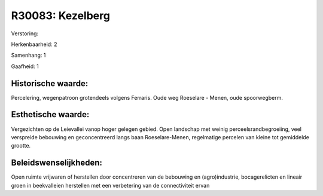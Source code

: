 R30083: Kezelberg
=================

Verstoring:

Herkenbaarheid: 2

Samenhang: 1

Gaafheid: 1


Historische waarde:
~~~~~~~~~~~~~~~~~~~

Percelering, wegenpatroon grotendeels volgens Ferraris. Oude weg
Roeselare - Menen, oude spoorwegberm.


Esthetische waarde:
~~~~~~~~~~~~~~~~~~~

Vergezichten op de Leievallei vanop hoger gelegen gebied. Open
landschap met weinig perceelsrandbegroeiing, veel verspreide bebouwing
en geconcentreerd langs baan Roeselare-Menen, regelmatige percelen van
kleine tot gemiddelde grootte.




Beleidswenselijkheden:
~~~~~~~~~~~~~~~~~~~~~

Open ruimte vrijwaren of herstellen door concentreren van de
bebouwing en (agro)industrie, bocagerelicten en lineair groen in
beekvalleien herstellen met een verbetering van de connectiviteit ervan
